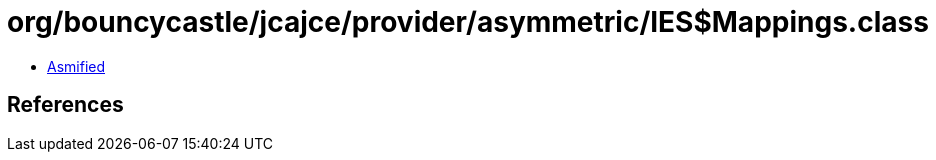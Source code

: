 = org/bouncycastle/jcajce/provider/asymmetric/IES$Mappings.class

 - link:IES$Mappings-asmified.java[Asmified]

== References

